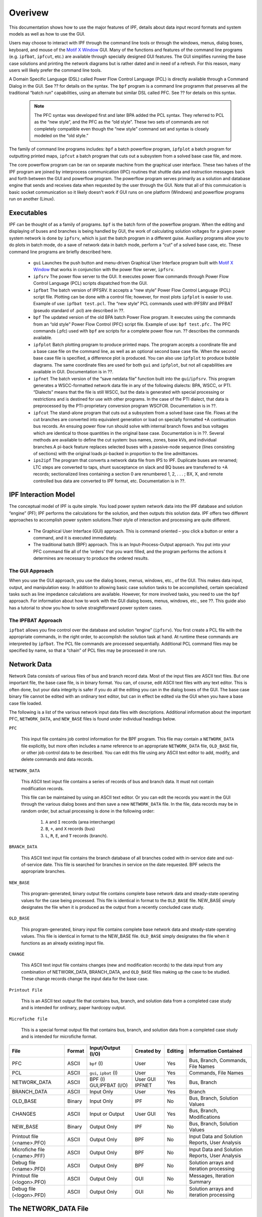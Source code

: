 ********
Overivew
********
This documentation shows how to use the major features of IPF, details about data input record formats and system models as well as how to use the GUI. 

Users may choose to interact with IPF through the command line tools or through the windows, menus, dialog boxes, keyboard, and mouse of the `Motif X Window`_ GUI. Many of the functions and features of the command line programs (e.g. ``ipfbat``, ``ipfcut``, etc.) are available through specially designed GUI features. The GUI simplifies running the base case solutions and printing the network diagrams but is rather dated and in need of a refresh. For this reason, many users will likely prefer the command line tools.

A Domain Specific Language (DSL) called Power Flow Control Language (PCL) is directly available through a Command Dialog in the GUI. See ?? for details on the syntax. The ``bpf`` program is a command line programm that preserves all the traditional “batch run” capabilities, using an alternate but similar DSL called PFC. See ?? for details on this syntax.

 .. note::

  The PFC syntax was developed first and later BPA added the PCL syntax. They referred to PCL as the “new style”, and the PFC as the “old style”. These two sets of commands are not completely compatible even though the “new style” command set and syntax is closely modeled on the “old style.”

The family of command line programs includes: ``bpf`` a batch powerflow program, ``ipfplot`` a batch program for outputting printed maps,
``ipfcut`` a batch program that cuts out a subsystem from a solved base case file, and more.
 
The core powerflow program can be ran on separate machine from the graphical user interface. These two halves of the IPF program are joined by interprocess communication (IPC) routines that shuttle data and instruction messages back and forth between the GUI and powerflow program. The powerflow program serves primarily as a solution and database engine that sends and receives data when requested by the user through the GUI. Note that all of this commuication is basic socket communication so it likely doesn't work if GUI runs on one platform (Windows) and powerflow programs run on another (Linux).

Executables
===========
IPF can be thought of as a family of programs. ``bpf`` is the batch form of the powerflow program. When the editing and displaying of buses and branches is being handled by GUI, the work of calculating solution voltages for a given power system network is done by ``ipfsrv``, which is just the batch program in a different guise. Auxiliary programs allow you to do plots in batch mode, do a save of network data in batch mode, perform a “cut” of a solved base case, etc. These command line programs are briefly described here. 
 
 * ``gui`` Launches the push button and menu-driven Graphical User Interface program built with `Motif X Window`_ that works in conjunction with the power flow server, ``ipfsrv``.

 * ``ipfsrv`` The power flow server to the GUI. It executes power flow commands through Power Flow Control Language (PCL) scripts dispatched from the GUI.

 * ``ipfbat`` The batch version of IPFSRV. It accepts a “new style” Power Flow Control Language (PCL) script file. Plotting can be done with a control file; however, for most plots ``ipfplot`` is easier to use. Example of use: ``ipfbat test.pcl``. The “new style” PCL commands used with IPFSRV and IPFBAT (pseudo standard of .pcl) are described in ??.

 * ``bpf`` The updated version of the old BPA batch Power Flow program. It executes using the commands from an “old style” Power Flow Control (PFC) script file. Example of use: ``bpf test.pfc.`` The PFC commands (.pfc) used with ``bpf`` are scripts for a complete power flow run. ?? describes the commands available.

 * ``ipfplot`` Batch plotting program to produce printed maps. The program accepts a coordinate file and a base case file on the command line, as well as an optional second base case file. When the second base case file is specified, a difference plot is produced. You can also use ``ipfplot`` to produce bubble diagrams. The same coordinate files are used for both ``gui`` and ``ipfplot``, but not all capabilities are available in GUI. Documentation is in ??.

 * ``ipfnet`` The batch version of the “save netdata file” function built into the ``gui``/``ipfsrv``. This program generates a WSCC-formatted network data file in any of the following dialects: BPA, WSCC, or PTI. “Dialects” means that the file is still WSCC, but the data is generated with special processing or restrictions and is destined for use with other programs. In the case of the PTI dialect, that data is preprocessed by the PTI-proprietary conversion program WSCFOR. Documentation is in ??.

 * ``ipfcut`` The stand-alone program that cuts out a subsystem from a solved base case file. Flows at the cut branches are converted into equivalent generation or load on specially formatted +A continuation bus records. An ensuing power flow run should solve with internal branch flows and bus voltages which are identical to those quantities in the original base case. Documentation is in ??. Several methods are available to define the cut system: bus names, zones, base kVs, and individual branches.A pi-back feature replaces selected buses with a passive-node sequence (lines consisting of sections) with the original loads pi-backed in proportion to the line admittances.

 * ``ips2ipf`` The program that converts a network data file from IPS to IPF. Duplicate buses are renamed; LTC steps are converted to taps, shunt susceptance on slack and BQ buses are transferred to +A records; sectionalized lines containing a section 0 are renumbered 1, 2, . . . ; BX, X, and remote controlled bus data are converted to IPF format, etc. Documentation is in ??.

IPF Interaction Model
=====================
The conceptual model of IPF is quite simple. You load power system network data into the IPF database and solution “engine” (PF); IPF performs the calculations for the solution, and then outputs this solution data.
IPF offers two different approaches to accomplish power system solutions.Their style of interaction and processing are quite different.

 * The Graphical User Interface (GUI) approach. This is command oriented – you click a button or enter a command, and it is executed immediately.
 * The traditional batch (BPF) approach. This is an Input-Process-Output approach. You put into your PFC command file all of the ‘orders’ that you want filled, and the program performs the actions it determines are necessary to produce the ordered results.

.. image:: ../img/PCL_Information_Flow_Model.png

The GUI Approach
----------------
When you use the GUI approach, you use the dialog boxes, menus, windows, etc., of the GUI. This makes data input, output, and manipulation easy. In addition to allowing basic case solution tasks to be accomplished, certain specialized tasks such as line impedance calculations are available. However, for more involved tasks, you need to use the ``bpf`` approach. For information about how to work with the GUI dialog boxes, menus, windows, etc., see ??. This guide also has a tutorial to show you how to solve straightforward power system cases.

The IPFBAT Approach
-------------------
``ipfbat`` allows you fine control over the database and solution “engine” (``ipfsrv``). You first create a PCL file with the appropriate commands, in the right order, to accomplish the solution task at hand. At runtime these commands are interpreted by ``ipfbat``. The PCL file commands are processed sequentially. Additional PCL command files may be specified by name, so that a “chain” of PCL files may be processed in one run.

.. image:: ../img/BPF_Information_Flow_Model.png

Network Data
============
Network Data consists of various files of bus and branch record data. Most of the input files are ASCII text files. But one important file, the base case file, is in binary format. You can, of course, edit ASCII text files with any text editor. This is often done, but your data integrity is safer if you do all the editing you can in the dialog boxes of the GUI. The base case binary file cannot be edited with an ordinary text editor, but can in effect be edited via the GUI when you have a base case file loaded.

The following is a list of the various network input data files with descriptions. Additional information about the important PFC, ``NETWORK_DATA``, and ``NEW_BASE`` files is found under individual headings below.

``PFC``

  This input file contains job control information for the BPF program. This file may contain a ``NETWORK_DATA`` file explicitly, but more often includes a name reference to an appropriate ``NETWORK_DATA`` file, ``OLD_BASE`` file, or other job control data to be described.
  You can edit this file using any ASCII text editor to add, modify, and delete commands and data records.

``NETWORK_DATA`` 

  This ASCII text input file contains a series of records of bus and branch data. It must not contain modification records.
  
  This file can be maintained by using an ASCII text editor. Or you can edit the records you want in the GUI through the various dialog boxes and then save a new ``NETWORK_DATA`` file. In the file, data records may be in random order, but actual processing is done in the following order:
  
   1. ``A`` and ``I`` records (area interchange)
   2. ``B``, ``+``, and ``X`` records (bus)
   3. ``L``, ``R``, ``E``, and ``T`` records (branch).

``BRANCH_DATA``
  
  This ASCII text input file contains the branch database of all branches coded with in-service date and out-of-service date. This file is searched for branches in service on the date requested. BPF selects the appropriate branches.

``NEW_BASE``

  This program-generated, binary output file contains complete base network data and steady-state operating values for the case being processed. This file is identical in format to the ``OLD_BASE`` file. NEW_BASE simply designates the file when it is produced as the output from a recently concluded case study.

``OLD_BASE`` 

  This program-generated, binary input file contains complete base network data and steady-state operating values. This file is identical in format to the NEW_BASE file. ``OLD_BASE`` simply designates the file when it functions as an already existing input file.

``CHANGE`` 

  This ASCII text input file contains changes (new and modification records) to the data input from any combination of NETWORK_DATA, BRANCH_DATA, and ``OLD_BASE`` files making up the case to be studied. These change records change the input data for the base case.

``Printout File`` 

  This is an ASCII text output file that contains bus, branch, and solution data from a completed case study and is intended for ordinary, paper hardcopy output.

``Microfiche file`` 

  This is a special format output file that contains bus, branch, and solution data from a completed case study and is intended for microfiche format.

========================== ====== ======================== =============== ======= =================================
File                       Format Input/Output (I/O)       Created by      Editing Information Contained
========================== ====== ======================== =============== ======= =================================
PFC                        ASCII  ``bpf`` (I)              User            Yes     Bus, Branch, Commands, File Names
PCL                        ASCII  ``gui``, ``ipbat`` (I)   User            Yes     Commands, File Names
NETWORK_DATA               ASCII  BPF (I) GUI,IPFBAT (I/O) User GUI IPFNET Yes     Bus, Branch
BRANCH_DATA                ASCII  Input Only               User            Yes     Branch
OLD_BASE                   Binary Input Only               IPF             No      Bus, Branch, Solution Values
CHANGES                    ASCII  Input or Output          User GUI        Yes     Bus, Branch, Modiﬁcations
NEW_BASE                   Binary Output Only              IPF             No      Bus, Branch, Solution Values
Printout ﬁle (<name>.PFO)  ASCII  Output Only              BPF             No      Input Data and Solution Reports, User Analysis
Microﬁche ﬁle (<name>.PFF) ASCII  Output Only              BPF             No      Input Data and Solution Reports, User Analysis
Debug ﬁle (<name>.PFD)     ASCII  Output Only              BPF             No      Solution arrays and iteration processing
Printout ﬁle (<logon>.PFO) ASCII  Output Only              GUI             No      Messages, Iteration Summary
Debug ﬁle (<logon>.PFD)    ASCII  Output Only              GUI             No      Solution arrays and iteration processing
========================== ====== ======================== =============== ======= =================================

The NETWORK_DATA File
=====================
This ASCII text data file consists of area, bus, and branch records in the format used by the Western Systems Coordinating Council (WSCC) back in the 1990s. However, note that IPF supports many record types which are not recognized by IPS, and in some cases the interpretation and application of the data values entered is different. See ?? for a list of IPS-IPF differences. This file must not contain modification records, only new data.

 1. Area interchange records.
   
   Each area record identifies a composition of zones whose member (associated) buses define specific aggregate quantities that may be controlled to specified export values.

   ``A`` (Area interchange records)
   ``I`` (Area intertie records)

 2. Bus data record group containing at least two records.
   
   Each bus data record identifies one bus in the network. Buses are uniquely identified by their bus name and base kV.
   
   ``B`` (Bus records) 
   ``+`` (Continuation bus records)
   ``X`` (Continuation bus records)
   ``Q`` (PQ Curve data records)

 3. Branch data record group containing at least one record.

  ``L`` (AC or DC Transmission line records)
  ``E`` (Equivalent Branch records) 
  ``T`` (Transformer records) 
  ``R`` (Regulators (Automatic or LTC transformer) records)

Branch data entered in any of the ASCII files is *single-entry* or one-way only. This means, for example, that a branch connecting buses A and B has a user-submitted entry (A,B) or (B,A) but not both. The program transposes the record internally as required during execution. Normally which way the branch is entered does not matter, but it does affect the default end metered on a tie line, and the physical position of line sections. See `Record Formats`_, for a discussion of this feature.

Branches are uniquely identified by three fields:

 * Their terminal bus names and base kVs.
 * Their circuit or parallel ID code.
 * Their section code.

The BASE (.bse) File
====================
This file, designated ``OLD_BASE`` if you are loading it, or ``NEW_BASE`` if you are saving it, is binary in format and contains the following data:
 
 * The case identification, project ID, and two header records. (This corresponds to the IPS case title.)
 * The date the case was generated.
 * The program version used to generate the file (so future program versions can read the file if file structures change).
 * Up to 100 comment records.

.. _Motif X Window: https://motif.ics.com/motif/downloads